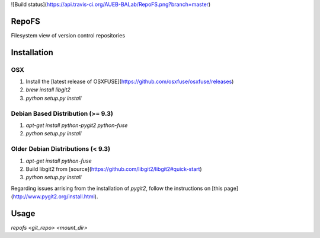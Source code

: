 ![Build status](https://api.travis-ci.org/AUEB-BALab/RepoFS.png?branch=master)

RepoFS
======
Filesystem view of version control repositories

Installation
=======================

OSX
---
1. Install the [latest release of
   OSXFUSE](https://github.com/osxfuse/osxfuse/releases)
2. `brew install libgit2`
3. `python setup.py install`

Debian Based Distribution (\>= 9.3)
--------------------------------
1. `apt-get install python-pygit2 python-fuse`
2. `python setup.py install`

Older Debian Distributions (\< 9.3)
---------------------------------
1. `apt-get install python-fuse`
2. Build libgit2 from [source](https://github.com/libgit2/libgit2#quick-start)
3. `python setup.py install`

Regarding issues arrising from the installation of `pygit2`,
follow the instructions on [this page](http://www.pygit2.org/install.html).

Usage
=====

`repofs <git_repo> <mount_dir>`


